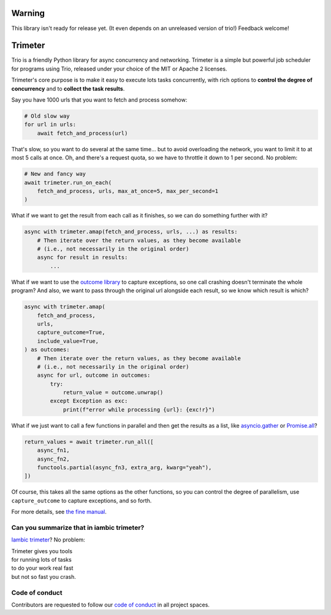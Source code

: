 .. image:: https://img.shields.io/badge/chat-join%20now-blue.svg
   :target: https://gitter.im/python-trio/general
   :alt: Join chatroom

.. image:: https://img.shields.io/badge/docs-read%20now-blue.svg
   :target: https://trimeter.readthedocs.io/en/latest/?badge=latest
   :alt: Documentation Status

.. image:: https://img.shields.io/pypi/v/trimeter.svg
   :target: https://pypi.org/project/trimeter
   :alt: Latest PyPi version

.. image:: https://travis-ci.org/python-trio/trimeter.svg?branch=master
   :target: https://travis-ci.org/python-trio/trimeter
   :alt: Automated test status

.. image:: https://codecov.io/gh/python-trio/trimeter/branch/master/graph/badge.svg
   :target: https://codecov.io/gh/python-trio/trimeter
   :alt: Test coverage

Warning
=======

This library isn't ready for release yet. (It even depends on an
unreleased version of trio!) Feedback welcome!


Trimeter
========

Trio is a friendly Python library for async concurrency and
networking. Trimeter is a simple but powerful job scheduler for
programs using Trio, released under your choice of the MIT or Apache 2
licenses.

Trimeter's core purpose is to make it easy to execute lots tasks
concurrently, with rich options to **control the degree of
concurrency** and to **collect the task results**.

Say you have 1000 urls that you want to fetch and process somehow:

.. code-block:: python3

   # Old slow way
   for url in urls:
       await fetch_and_process(url)

That's slow, so you want to do several at the same time... but to
avoid overloading the network, you want to limit it to at most 5 calls
at once. Oh, and there's a request quota, so we have to throttle it
down to 1 per second. No problem:

.. code-block:: python3

   # New and fancy way
   await trimeter.run_on_each(
       fetch_and_process, urls, max_at_once=5, max_per_second=1
   )

What if we want to get the result from each call as it finishes, so we
can do something further with it?

.. code-block:: python3

   async with trimeter.amap(fetch_and_process, urls, ...) as results:
       # Then iterate over the return values, as they become available
       # (i.e., not necessarily in the original order)
       async for result in results:
           ...

What if we want to use the `outcome library
<https://outcome.readthedocs.io/>`__ to capture exceptions, so one
call crashing doesn't terminate the whole program? And also, we want
to pass through the original url alongside each result, so we know
which result is which?

.. code-block:: python3

   async with trimeter.amap(
       fetch_and_process,
       urls,
       capture_outcome=True,
       include_value=True,
   ) as outcomes:
       # Then iterate over the return values, as they become available
       # (i.e., not necessarily in the original order)
       async for url, outcome in outcomes:
           try:
               return_value = outcome.unwrap()
           except Exception as exc:
               print(f"error while processing {url}: {exc!r}")

What if we just want to call a few functions in parallel and then get
the results as a list, like `asyncio.gather
<https://docs.python.org/3/library/asyncio-task.html#asyncio.gather>`__
or `Promise.all
<https://developer.mozilla.org/en-US/docs/Web/JavaScript/Reference/Global_Objects/Promise/all>`__?

.. code-block:: python3

   return_values = await trimeter.run_all([
       async_fn1,
       async_fn2,
       functools.partial(async_fn3, extra_arg, kwarg="yeah"),
   ])

Of course, this takes all the same options as the other functions, so
you can control the degree of parallelism, use ``capture_outcome`` to
capture exceptions, and so forth.

For more details, see `the fine manual
<https://trimeter.readthedocs.io>`__.


Can you summarize that in iambic trimeter?
------------------------------------------

`Iambic trimeter <https://en.wikipedia.org/wiki/Iambic_trimeter>`__?
No problem:

| Trimeter gives you tools
| for running lots of tasks
| to do your work real fast
| but not so fast you crash.


Code of conduct
---------------

Contributors are requested to follow our `code of conduct
<https://trio.readthedocs.io/en/latest/code-of-conduct.html>`__ in all
project spaces.

